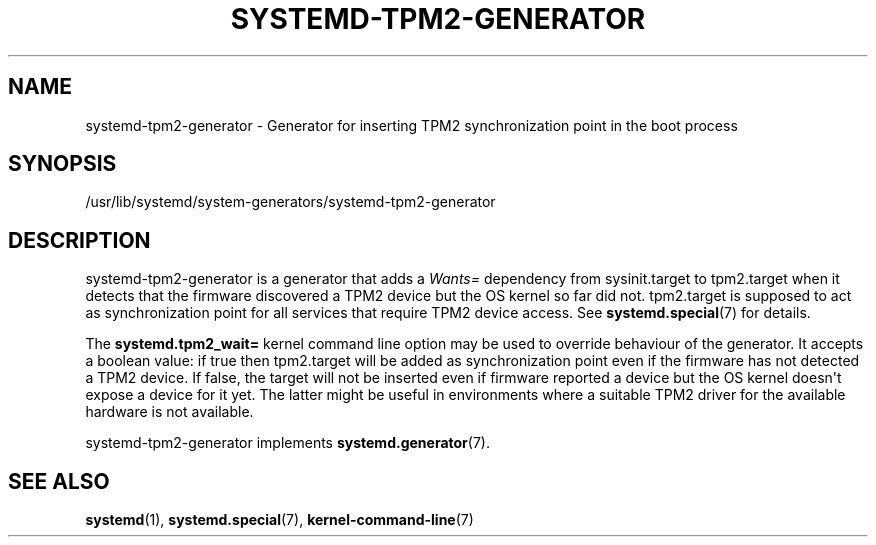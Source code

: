'\" t
.TH "SYSTEMD\-TPM2\-GENERATOR" "8" "" "systemd 256.4" "systemd-tpm2-generator"
.\" -----------------------------------------------------------------
.\" * Define some portability stuff
.\" -----------------------------------------------------------------
.\" ~~~~~~~~~~~~~~~~~~~~~~~~~~~~~~~~~~~~~~~~~~~~~~~~~~~~~~~~~~~~~~~~~
.\" http://bugs.debian.org/507673
.\" http://lists.gnu.org/archive/html/groff/2009-02/msg00013.html
.\" ~~~~~~~~~~~~~~~~~~~~~~~~~~~~~~~~~~~~~~~~~~~~~~~~~~~~~~~~~~~~~~~~~
.ie \n(.g .ds Aq \(aq
.el       .ds Aq '
.\" -----------------------------------------------------------------
.\" * set default formatting
.\" -----------------------------------------------------------------
.\" disable hyphenation
.nh
.\" disable justification (adjust text to left margin only)
.ad l
.\" -----------------------------------------------------------------
.\" * MAIN CONTENT STARTS HERE *
.\" -----------------------------------------------------------------
.SH "NAME"
systemd-tpm2-generator \- Generator for inserting TPM2 synchronization point in the boot process
.SH "SYNOPSIS"
.PP
/usr/lib/systemd/system\-generators/systemd\-tpm2\-generator
.SH "DESCRIPTION"
.PP
systemd\-tpm2\-generator
is a generator that adds a
\fIWants=\fR
dependency from
sysinit\&.target
to
tpm2\&.target
when it detects that the firmware discovered a TPM2 device but the OS kernel so far did not\&.
tpm2\&.target
is supposed to act as synchronization point for all services that require TPM2 device access\&. See
\fBsystemd.special\fR(7)
for details\&.
.PP
The
\fBsystemd\&.tpm2_wait=\fR
kernel command line option may be used to override behaviour of the generator\&. It accepts a boolean value: if true then
tpm2\&.target
will be added as synchronization point even if the firmware has not detected a TPM2 device\&. If false, the target will not be inserted even if firmware reported a device but the OS kernel doesn\*(Aqt expose a device for it yet\&. The latter might be useful in environments where a suitable TPM2 driver for the available hardware is not available\&.
.PP
systemd\-tpm2\-generator
implements
\fBsystemd.generator\fR(7)\&.
.SH "SEE ALSO"
.PP
\fBsystemd\fR(1), \fBsystemd.special\fR(7), \fBkernel-command-line\fR(7)
